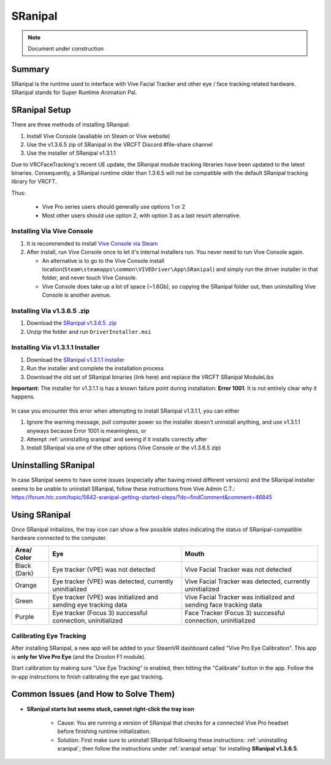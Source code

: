 =====================
SRanipal
=====================

.. note::

   Document under construction

Summary
=======
SRanipal is the runtime used to interface with Vive Facial Tracker and other eye / face tracking related hardware. 
SRanipal stands for Super Runtime Animation Pal. 

.. _SRanipal Setup:

SRanipal Setup
==============
There are three methods of installing SRanipal: 

#. Install Vive Console (avaliable on Steam or Vive website)
#. Use the v1.3.6.5 zip of SRanipal in the VRCFT Discord #file-share channel
#. Use the installer of SRanipal v1.3.1.1 

Due to VRCFaceTracking's recent UE update, the SRanipal module tracking libraries have been updated to the latest binaries. 
Consequently, a SRanipal runtime older than 1.3.6.5 will not be compatible with the default SRanipal tracking library for VRCFT. 

.. SRanipal support for the Vive Facial Tracker basically hasn't been updated since v1.3.1.1. Version 1.3.2.0 introduced a performance bug that would cause an unreasonable amount of CPU usage by the runtime, with no
.. other notable difference from v1.3.1.1. There have been newer versions of SRanipal corresponding with fixes and features for the Vive Focus 3, so these newer versions are **not necessary** better than 1.3.1.1.
.. In fact, any version over version 1.3.6.8 will be incompatible with non-Vive Pro headsets, as a check was added to SRanipal initialization for the existence of a Vive Pro headset connected to the PC on startup in later versions. 
.. Version 1.3.6.5 is not *known* to have any notable benefits over v1.3.1.1. Some users have reported less resource utilization / better performance as compared to v1.3.1.1, but such claims are not verified. 

Thus: 

    - Vive Pro series users should generally use options 1 or 2
    - Most other users should use option 2, with option 3 as a last resort alternative.


Installing Via Vive Console 
---------------------------

#. It is recommended to install `Vive Console via Steam <https://store.steampowered.com/app/1635730/VIVE_Console_for_SteamVR/>`_
#. After install, run Vive Console once to let it's internal installers run. You never need to run Vive Console again. 

   - An alternative is to go to the Vive Console install location(``Steam\steamapps\common\VIVEDriver\App\SRanipal``) and simply run the driver installer in that folder, and never touch Vive Console. 
   - Vive Console does take up a lot of space (~1.6Gb), so copying the SRanipal folder out, then uninstalling Vive Console is another avenue. 

Installing Via v1.3.6.5 .zip
-----------------------------

#. Download the `SRanipal v1.3.6.5 .zip <https://discord.com/channels/849300336128032789/915075185328152606/1017600042837753906>`_
#. Unzip the folder and run ``DriverInstaller.msi``


Installing Via v1.3.1.1 Installer
---------------------------------

#. Download the `SRanipal v1.3.1.1 installer <https://drive.google.com/file/d/16Qbl2NKHCBK_8osIDu0o1-03WFiDxtMX/view?usp=sharing>`_
#. Run the installer and complete the installation process
#. Download the old set of SRanipal binaries (link here) and replace the VRCFT SRanipal ModuleLibs

.. wasn't there a mirror on Ben's server somewhere 

**Important:** The installer for v1.3.1.1 is has a known failure point during installation: **Error 1001**. It is not entirely clear why it happens. 

    .. image:: images/vive_installer_error_1001.png
        :width: 500
        :align: center
        :alt: sranipal error 1001

In case you encounter this error when attempting to install SRanipal v1.3.1.1, you can either

#. Ignore the warning message, pull computer power so the installer doesn't uninstall anything, and use v1.3.1.1 anyways because Error 1001 is meaningless, or
#. Attempt :ref:`uninstalling sranipal` and seeing if it installs correctly after
#. Install SRanipal via one of the other options (Vive Console or the v1.3.6.5 zip)


.. _Uninstalling SRanipal:

Uninstalling SRanipal
=====================

In case SRanipal seems to have some issues (especially after having mixed different versions) and the SRanipal installer seems to be unable to uninstall SRanipal, follow these instructions from Vive Admin C.T.: 
https://forum.htc.com/topic/5642-sranipal-getting-started-steps/?do=findComment&comment=46845


Using SRanipal
===============

Once SRanipal initializes, the tray icon can show a few possible states indicating the status of SRanipal-compatible hardware connected to the computer. 

+--------------+-----------------------------------------------------------------+--------------------------------------------------------------------+
| Area/        | Eye                                                             | Mouth                                                              |
| Color        |                                                                 |                                                                    |
+==============+=================================================================+====================================================================+
| Black (Dark) | Eye tracker (VPE) was not detected                              | Vive Facial Tracker was not detected                               |
+--------------+-----------------------------------------------------------------+--------------------------------------------------------------------+
| Orange       | Eye tracker (VPE) was detected, currently uninitialized         | Vive Facial Tracker was detected, currently uninitialized          |
+--------------+-----------------------------------------------------------------+--------------------------------------------------------------------+
| Green        | Eye tracker (VPE) was initialized and sending eye tracking data | Vive Facial Tracker was initialized and sending face tracking data |
+--------------+-----------------------------------------------------------------+--------------------------------------------------------------------+
| Purple       | Eye tracker (Focus 3) successful connection, uninitialized      | Face Tracker (Focus 3) successful connection, uninitialized        |
+--------------+-----------------------------------------------------------------+--------------------------------------------------------------------+

.. image:: images/sranipal_face_states.png
   :width: 600
   :align: center
   :alt: sranipal face states

Calibrating Eye Tracking
------------------------

After installing SRanipal, a new app will be added to your SteamVR dashboard called "Vive Pro Eye Calibration". This app is **only for Vive Pro Eye** (and the Droolon F1 module). 

Start calibration by making sure "Use Eye Tracking" is enabled, then hitting the "Calibrate" button in the app. Follow the in-app instructions to finish calibrating the eye gaz tracking.  

.. If in the rare case that eye tracking fails to calibrate (and you have a **Vive Pro Eye**), the cause is most likely your face being too clo

Common Issues (and How to Solve Them)
=====================================

- **SRanipal starts but seems stuck, cannot right-click the tray icon** 

   - Cause: You are running a version of SRanipal that checks for a connected Vive Pro headset before finishing runtime initialization. 
   - Solution: First make sure to uninstall SRanipal following these instructions: :ref:`uninstalling sranipal`; then follow the instructions under :ref:`sranipal setup` for installing **SRanipal v1.3.6.5**. 